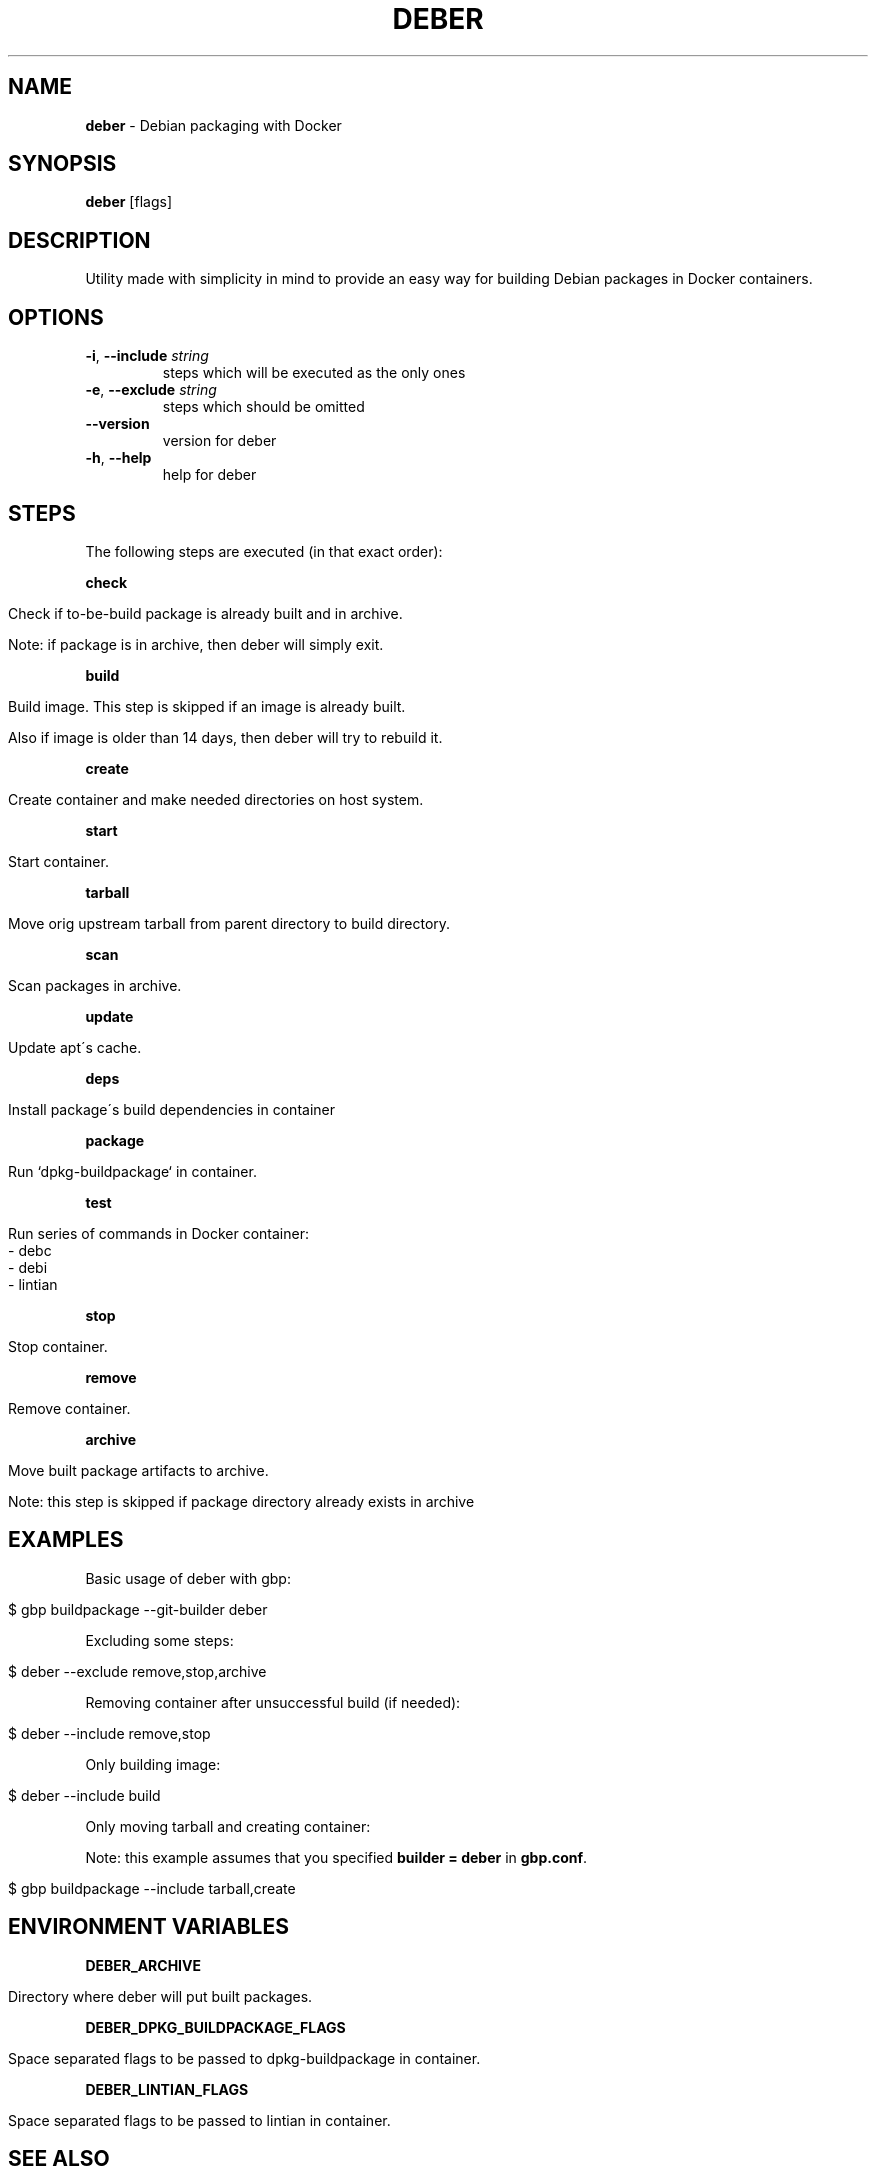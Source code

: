 .\" generated with Ronn/v0.7.3
.\" http://github.com/rtomayko/ronn/tree/0.7.3
.
.TH "DEBER" "1" "March 2019" "" ""
.
.SH "NAME"
\fBdeber\fR \- Debian packaging with Docker
.
.SH "SYNOPSIS"
\fBdeber\fR [flags]
.
.SH "DESCRIPTION"
Utility made with simplicity in mind to provide an easy way for building Debian packages in Docker containers\.
.
.SH "OPTIONS"
.
.TP
\fB\-i\fR, \fB\-\-include\fR \fIstring\fR
steps which will be executed as the only ones
.
.TP
\fB\-e\fR, \fB\-\-exclude\fR \fIstring\fR
steps which should be omitted
.
.TP
\fB\-\-version\fR
version for deber
.
.TP
\fB\-h\fR, \fB\-\-help\fR
help for deber
.
.SH "STEPS"
The following steps are executed (in that exact order):
.
.P
\fBcheck\fR
.
.IP "" 4
.
.nf

Check if to\-be\-build package is already built and in archive\.

Note: if package is in archive, then deber will simply exit\.
.
.fi
.
.IP "" 0
.
.P
\fBbuild\fR
.
.IP "" 4
.
.nf

Build image\. This step is skipped if an image is already built\.

Also if image is older than 14 days, then deber will try to rebuild it\.
.
.fi
.
.IP "" 0
.
.P
\fBcreate\fR
.
.IP "" 4
.
.nf

Create container and make needed directories on host system\.
.
.fi
.
.IP "" 0
.
.P
\fBstart\fR
.
.IP "" 4
.
.nf

Start container\.
.
.fi
.
.IP "" 0
.
.P
\fBtarball\fR
.
.IP "" 4
.
.nf

Move orig upstream tarball from parent directory to build directory\.
.
.fi
.
.IP "" 0
.
.P
\fBscan\fR
.
.IP "" 4
.
.nf

Scan packages in archive\.
.
.fi
.
.IP "" 0
.
.P
\fBupdate\fR
.
.IP "" 4
.
.nf

Update apt\'s cache\.
.
.fi
.
.IP "" 0
.
.P
\fBdeps\fR
.
.IP "" 4
.
.nf

Install package\'s build dependencies in container
.
.fi
.
.IP "" 0
.
.P
\fBpackage\fR
.
.IP "" 4
.
.nf

Run `dpkg\-buildpackage` in container\.
.
.fi
.
.IP "" 0
.
.P
\fBtest\fR
.
.IP "" 4
.
.nf

Run series of commands in Docker container:
   \- debc
   \- debi
   \- lintian
.
.fi
.
.IP "" 0
.
.P
\fBstop\fR
.
.IP "" 4
.
.nf

Stop container\.
.
.fi
.
.IP "" 0
.
.P
\fBremove\fR
.
.IP "" 4
.
.nf

Remove container\.
.
.fi
.
.IP "" 0
.
.P
\fBarchive\fR
.
.IP "" 4
.
.nf

Move built package artifacts to archive\.

Note: this step is skipped if package directory already exists in archive
.
.fi
.
.IP "" 0
.
.SH "EXAMPLES"
Basic usage of deber with gbp:
.
.IP "" 4
.
.nf

$ gbp buildpackage \-\-git\-builder deber
.
.fi
.
.IP "" 0
.
.P
Excluding some steps:
.
.IP "" 4
.
.nf

$ deber \-\-exclude remove,stop,archive
.
.fi
.
.IP "" 0
.
.P
Removing container after unsuccessful build (if needed):
.
.IP "" 4
.
.nf

$ deber \-\-include remove,stop
.
.fi
.
.IP "" 0
.
.P
Only building image:
.
.IP "" 4
.
.nf

$ deber \-\-include build
.
.fi
.
.IP "" 0
.
.P
Only moving tarball and creating container:
.
.P
Note: this example assumes that you specified \fBbuilder = deber\fR in \fBgbp\.conf\fR\.
.
.IP "" 4
.
.nf

$ gbp buildpackage \-\-include tarball,create
.
.fi
.
.IP "" 0
.
.SH "ENVIRONMENT VARIABLES"
\fBDEBER_ARCHIVE\fR
.
.IP "" 4
.
.nf

Directory where deber will put built packages\.
.
.fi
.
.IP "" 0
.
.P
\fBDEBER_DPKG_BUILDPACKAGE_FLAGS\fR
.
.IP "" 4
.
.nf

Space separated flags to be passed to dpkg\-buildpackage in container\.
.
.fi
.
.IP "" 0
.
.P
\fBDEBER_LINTIAN_FLAGS\fR
.
.IP "" 4
.
.nf

Space separated flags to be passed to lintian in container\.
.
.fi
.
.IP "" 0
.
.SH "SEE ALSO"
gbp(1), gbp\.conf(5), gbp\-buildpackage(1), lintian(1)
